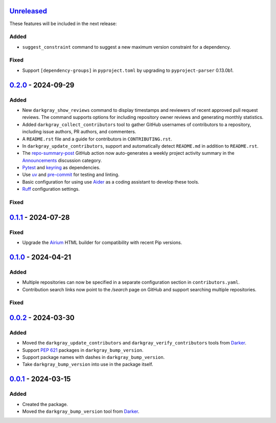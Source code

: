 Unreleased_
===========

These features will be included in the next release:

Added
-----
- ``suggest_constraint`` command to suggest a new maximum version constraint for a
  dependency.

Fixed
-----
- Support ``[dependency-groups]`` in ``pyproject.toml`` by upgrading to
  ``pyproject-parser`` 0.13.0b1.


0.2.0_ - 2024-09-29
===================

Added
-----
- New ``darkgray_show_reviews`` command to display timestamps and reviewers of recent
  approved pull request reviews. The command supports options for including repository
  owner reviews and generating monthly statistics.
- Added ``darkgray_collect_contributors`` tool to gather GitHub usernames of
  contributors to a repository, including issue authors, PR authors, and commenters.
- A ``README.rst`` file and a guide for contributors in ``CONTRIBUTING.rst``.
- In ``darkgray_update_contributors``, support and automatically detect ``README.md``
  in addition to ``README.rst``.
- The repo-summary-post_ GitHub action now auto-generates a weekly project activity
  summary in the Announcements_ discussion category.
- Pytest_ and keyring_ as dependencies.
- Use uv_ and pre-commit_ for testing and linting.
- Basic configuration for using use Aider_ as a coding assistant to develop these tools.
- Ruff_ configuration settings.

Fixed
-----


0.1.1_ - 2024-07-28
===================

Fixed
-----
- Upgrade the Airium_ HTML builder for compatibility with recent Pip versions.


0.1.0_ - 2024-04-21
===================

Added
-----
- Multiple repositories can now be specified in a separate configuration section in
  ``contributors.yaml``.
- Contribution search links now point to the `/search` page on GitHub and support
  searching multiple repositories.

Fixed
-----


0.0.2_ - 2024-03-30
===================

Added
-----
- Moved the ``darkgray_update_contributors`` and ``darkgray_verify_contributors`` tools
  from Darker_.
- Support `PEP 621`_ packages in ``darkgray_bump_version``.
- Support package names with dashes in ``darkgray_bump_version``.
- Take ``darkgray_bump_version`` into use in the package itself.


0.0.1_ - 2024-03-15
===================

Added
-----
- Created the package.
- Moved the ``darkgray_bump_version`` tool from Darker_.


.. _Unreleased: https://github.com/akaihola/darkgray-dev-tools/compare/v0.2.0...HEAD
.. _0.2.0: https://github.com/akaihola/darkgray-dev-tools/compare/v0.1.1...v0.2.0
.. _0.1.1: https://github.com/akaihola/darkgray-dev-tools/compare/v0.1.0...v0.1.1
.. _0.1.0: https://github.com/akaihola/darkgray-dev-tools/compare/v0.0.2...v0.1.0
.. _0.0.2: https://github.com/akaihola/darkgray-dev-tools/compare/v0.0.1...v0.0.2
.. _0.0.1: https://github.com/akaihola/darkgray-dev-tools/compare/4afdc29...v0.0.1
.. _repo-summary-post: https://github.com/akaihola/repo-summary-post
.. _Announcements: https://github.com/akaihola/darkgray-dev-tools/discussions/categories/announcements
.. _Pytest: https://pytest.org/
.. _keyring: https://pypi.org/project/keyring/
.. _uv: https://docs.astral.sh/uv
.. _pre-commit: https://pre-commit.com/
.. _Aider: https://aider.chat/
.. _Ruff: https://docs.astral.sh/ruff
.. _Airium: https://pypi.org/project/airium/
.. _Darker: https://pypi.org/project/darker/
.. _PEP 621: https://packaging.python.org/en/latest/specifications/pyproject-toml/#pyproject-toml-spec
